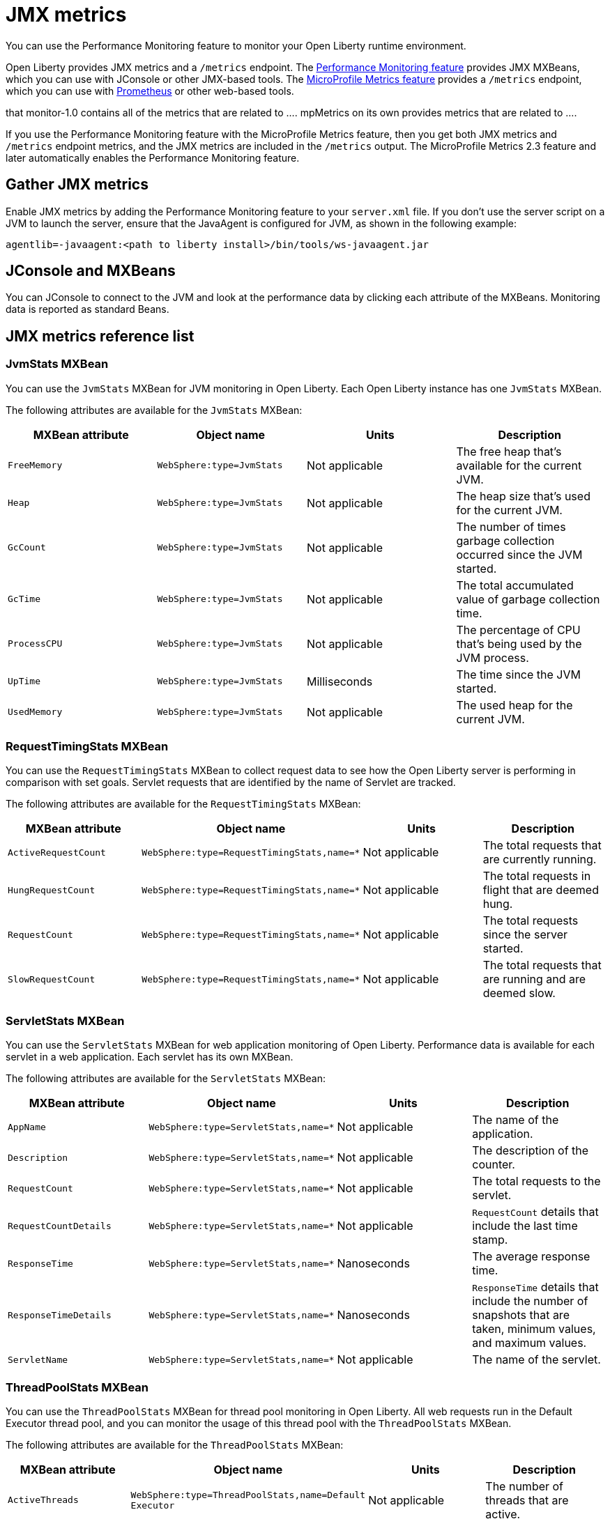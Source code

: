 // Copyright (c) 2020 IBM Corporation and others.
// Licensed under Creative Commons Attribution-NoDerivatives
// 4.0 International (CC BY-ND 4.0)
//   https://creativecommons.org/licenses/by-nd/4.0/
//
// Contributors:
//     IBM Corporation
//
:page-description:
:seo-title: JMX metrics - openliberty.io
:seo-description:
:page-layout: general-reference
:page-type: general
= JMX metrics

You can use the Performance Monitoring feature to monitor your Open Liberty runtime environment.

Open Liberty provides JMX metrics and a `/metrics` endpoint.
The link:/docs/ref/feature/#monitor-1.0.html[Performance Monitoring feature] provides JMX MXBeans, which you can use with JConsole or other JMX-based tools.
The link:/docs/ref/feature/#mpMetrics.html[MicroProfile Metrics feature] provides a `/metrics` endpoint, which you can use with link:https://prometheus.io/[Prometheus] or other web-based tools.

that monitor-1.0 contains all of the metrics that are related to .... mpMetrics on its own provides metrics that are related to ....

If you use the Performance Monitoring feature with the MicroProfile Metrics feature, then you get both JMX metrics and `/metrics` endpoint metrics, and the JMX metrics are included in the `/metrics` output.
The MicroProfile Metrics 2.3 feature and later automatically enables the Performance Monitoring feature.

== Gather JMX metrics
Enable JMX metrics by adding the Performance Monitoring feature to your `server.xml` file.
If you don't use the server script on a JVM to launch the server, ensure that the JavaAgent is configured for JVM, as shown in the following example:

[source,xml]
----
agentlib=-javaagent:<path to liberty install>/bin/tools/ws-javaagent.jar
----

// JConsole part of the JVM
// Other products that could consume them
== JConsole and MXBeans
You can JConsole to connect to the JVM and look at the performance data by clicking each attribute of the MXBeans.
Monitoring data is reported as standard Beans.

== JMX metrics reference list


=== JvmStats MXBean
You can use the `JvmStats` MXBean for JVM monitoring in Open Liberty.
Each Open Liberty instance has one `JvmStats` MXBean.

The following attributes are available for the `JvmStats` MXBean:

[%header,cols=4]
|===

|MXBean attribute
|Object name
|Units
|Description

|`FreeMemory`
|`WebSphere:type=JvmStats`
|Not applicable
|The free heap that's available for the current JVM.

|`Heap`
|`WebSphere:type=JvmStats`
|Not applicable
|The heap size that's used for the current JVM.

|`GcCount`
|`WebSphere:type=JvmStats`
|Not applicable
|The number of times garbage collection occurred since the JVM started.

|`GcTime`
|`WebSphere:type=JvmStats`
|Not applicable
|The total accumulated value of garbage collection time.

|`ProcessCPU`
|`WebSphere:type=JvmStats`
|Not applicable
|The percentage of CPU that's being used by the JVM process.

|`UpTime`
|`WebSphere:type=JvmStats`
|Milliseconds
|The time since the JVM started.

|`UsedMemory`
|`WebSphere:type=JvmStats`
|Not applicable
|The used heap for the current JVM.

|===

=== RequestTimingStats MXBean
You can use the `RequestTimingStats` MXBean to collect request data to see how the Open Liberty server is performing in comparison with set goals.
Servlet requests that are identified by the name of Servlet are tracked.

The following attributes are available for the `RequestTimingStats` MXBean:

[%header,cols=4]
|===

|MXBean attribute
|Object name
|Units
|Description

|`ActiveRequestCount`
|`WebSphere:type=RequestTimingStats,name=*`
|Not applicable
|The total requests that are currently running.

|`HungRequestCount`
|`WebSphere:type=RequestTimingStats,name=*`
|Not applicable
|The total requests in flight that are deemed hung.

|`RequestCount`
|`WebSphere:type=RequestTimingStats,name=*`
|Not applicable
|The total requests since the server started.

|`SlowRequestCount`
|`WebSphere:type=RequestTimingStats,name=*`
|Not applicable
|The total requests that are running and are deemed slow.

|===

=== ServletStats MXBean
You can use the `ServletStats` MXBean for web application monitoring of Open Liberty.
Performance data is available for each servlet in a web application.
Each servlet has its own MXBean.

The following attributes are available for the `ServletStats` MXBean:

[%header,cols=4]
|===

|MXBean attribute
|Object name
|Units
|Description

|`AppName`
|`WebSphere:type=ServletStats,name=*`
|Not applicable
|The name of the application.

|`Description`
|`WebSphere:type=ServletStats,name=*`
|Not applicable
|The description of the counter.

|`RequestCount`
|`WebSphere:type=ServletStats,name=*`
|Not applicable
|The total requests to the servlet.

|`RequestCountDetails`
|`WebSphere:type=ServletStats,name=*`
|Not applicable
|`RequestCount` details that include the last time stamp.

|`ResponseTime`
|`WebSphere:type=ServletStats,name=*`
|Nanoseconds
|The average response time.

|`ResponseTimeDetails`
|`WebSphere:type=ServletStats,name=*`
|Nanoseconds
|`ResponseTime` details that include the number of snapshots that are taken, minimum values, and maximum values.

|`ServletName`
|`WebSphere:type=ServletStats,name=*`
|Not applicable
|The name of the servlet.

|===

=== ThreadPoolStats MXBean
You can use the `ThreadPoolStats` MXBean for thread pool monitoring in Open Liberty.
All web requests run in the Default Executor thread pool, and you can monitor the usage of this thread pool with the `ThreadPoolStats` MXBean.

The following attributes are available for the `ThreadPoolStats` MXBean:

[%header,cols=4]
|===

|MXBean attribute
|Object name
|Units
|Description

|`ActiveThreads`
|`WebSphere:type=ThreadPoolStats,name=Default Executor`
|Not applicable
|The number of threads that are active.

|`PoolName`
|`WebSphere:type=ThreadPoolStats,name=Default Executor`
|Not applicable
|The name of the thread pool.

|`PoolSize`
|`WebSphere:type=ThreadPoolStats,name=Default Executor`
|Not applicable
|The size of the thread pool.

|===

=== WebServiceStats MXBean
You can use the `WebServiceStats` MXBean for JAX-WS monitoring of Open Liberty.
Performance data is available for each endpoint and operation in a JAX-WS application, and each web service endpoint has its own MXBean.

The following attributes are available for the `WebServiceStats` MXBean:

[%header,cols=4]
|===

|MXBean attribute
|Object name
|Units
|Description

|`AvgResponseTime`
|`org.apache.cxf:type=WebServiceStats,service=\*,port=*`
|Milliseconds
|The average response time.

|`MaxResponseTime`
|`org.apache.cxf:type=WebServiceStats,service=\*,port=*`
|Milliseconds
|The maximum response time.

|`MinResponseTime`
|`org.apache.cxf:type=WebServiceStats,service=\*,port=*`
|Milliseconds
|The minimum response time.

|`NumInvocations`
|`org.apache.cxf:type=WebServiceStats,service=\*,port=*`
|Not applicable
|The number of invocations to this endpoint or operation.

|`NumCheckedApplicationFaults`
|`org.apache.cxf:type=WebServiceStats,service=\*,port=*`
|Not applicable
|The number of checked application faults.

|`NumLogicalRuntimeFaluts`
|`org.apache.cxf:type=WebServiceStats,service=\*,port=*`
|Not applicable
|The number of logical runtime faults.

|`NumRuntimeFaults`
|`org.apache.cxf:type=WebServiceStats,service=\*,port=*`
|Not applicable
|The number of runtime faults.

|`NumUnCheckedApplicationFaults`
|`org.apache.cxf:type=WebServiceStats,service=\*,port=*`
|Not applicable
|The number of unchecked application faults.

|`TotalHandlingTime`
|`org.apache.cxf:type=WebServiceStats,service=\*,port=*`
|Milliseconds
|The total response handling time.

|===

=== SIP application MXBeans
Session Initiation Protocol (SIP) Performance Monitoring Infrastructure (PMI) is a component that collects SIP performance metrics of a running application server.
To monitor the SIP metrics, you must enable PMI on your server.
To enable monitoring for SIP, add the link:/docs/ref/feature/#sipServlet-1.1.html[SIP Servlet] feature to your `server.xml` file in addition to the Performance Monitoring feature.

The following attributes are available for the `SessionStats` MXBean:

[%header,cols=6]
|===

|Name
|MXBean attribute
|Object name
|Method
|Units
|Description

|Incoming traffic
|`ReceivedSipMsgs`
|`WebSphere:type=SipContainerBasicCounters,name=SipContainer.Basic`
|`_connection.getAttribute("WebSphere:type=SipContainerBasicCounters,name=SipContainer.Basic", "ReceivedSipMsgs")`
|Not applicable
|The average number of messages that are handled by the container and calculated over a configurable period.

|New SIP application sessions
|`NewSipApplications`
|`WebSphere:type=SipContainerBasicCounters,name=SipContainer.Basic`
|`_connection.getAttribute("WebSphere:type=SipContainerBasicCounters,name=SipContainer.Basic", "NewSipApplications")`
|Not applicable
|The average number of new SIP application sessions created in the container and calculated over a configurable period.

|Number of active SIP application sessions
|`SipAppSessions`
|`WebSphere:type=SipContainerBasicCounters,name=SipContainer.Basic`
|`_connection.getAttribute("WebSphere:type=SipContainerBasicCounters,name=SipContainer.Basic", "SipAppSessions")`
|Not applicable
|The number of SIP application sessions that belong to each application.

|Number of active SIP sessions
|`SipSessions`
|`WebSphere:type=SipContainerBasicCounters,name=SipContainer.Basic`
|`_connection.getAttribute("WebSphere:type=SipContainerBasicCounters,name=SipContainer.Basic", "SipSessions")`
|Not applicable
|The number of SIP sessions that belong to each application.

|Queue size
|`InvokerSize`
|`WebSphere:type=SipContainerBasicCounters,name=SipContainer.Basic`
|`_connection.getAttribute("WebSphere:type=SipContainerBasicCounters,name=SipContainer.Basic", "InvokerSize")`
|Not applicable
|The size of the invoke queue in the product.

|Rejected SIP messages
|`RejectedMessages`
|`WebSphere:type=SipContainerBasicCounters,name=SipContainer.Basic`
|`_connection.getAttribute("WebSphere:type=SipContainerBasicCounters,name=SipContainer.Basic", "RejectedMessages")`
|Not applicable
|The number of rejected SIP messages.

|Response time
|`SipRequestProcessing`
|`WebSphere:type=SipContainerBasicCounters,name=SipContainer.Basic`
|`_connection.getAttribute("WebSphere:type=SipContainerBasicCounters,name=SipContainer.Basic", "SipRequestProcessing")`
|Not applicable
|The average amount of time that it takes between when a message gets into the container and when a response is sent from the container.

|SIP timer invocations
|`SipTimersInvocations`
|`WebSphere:type=SipContainerBasicCounters,name=SipContainer.Basic`
|`_connection.getAttribute("WebSphere:type=SipContainerBasicCounters,name=SipContainer.Basic", "SipTimersInvocations")`
|Not applicable
|The number of invocations of the SIP timers (Timer A, Timer B, Timer C, Timer D, Timer E, Timer F, Timer G, Timer H).

|===
